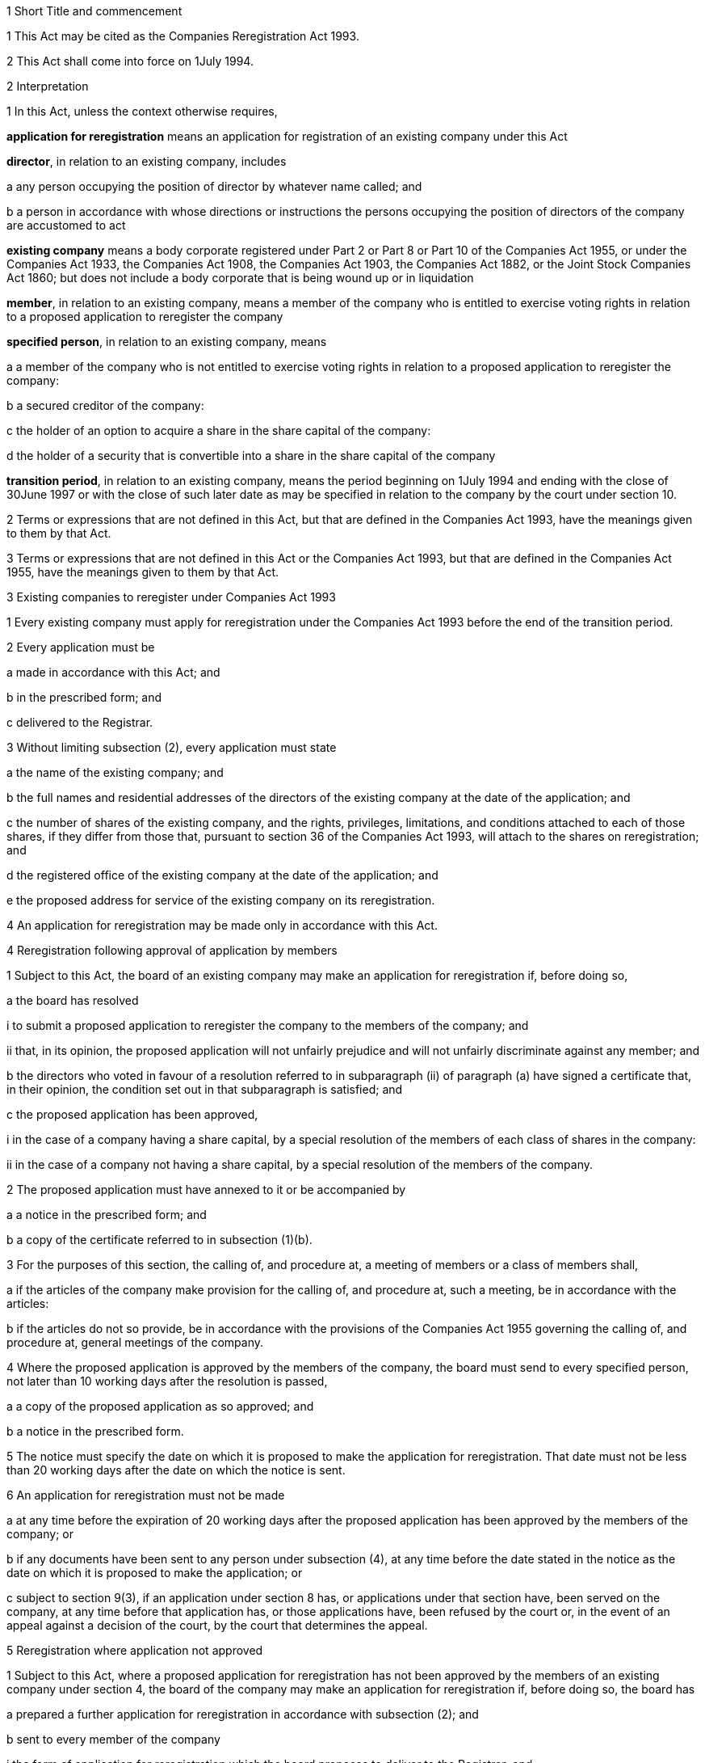 

1 Short Title and commencement

1 This Act may be cited as the Companies Reregistration Act 1993.

2 This Act shall come into force on 1July 1994.

2 Interpretation

1 In this Act, unless the context otherwise requires,

*application for reregistration* means an application for registration of an existing company under this Act

*director*, in relation to an existing company, includes

a any person occupying the position of director by whatever name called; and

b a person in accordance with whose directions or instructions the persons occupying the position of directors of the company are accustomed to act

*existing company* means a body corporate registered under Part 2 or Part 8 or Part 10 of the Companies Act 1955, or under the Companies Act 1933, the Companies Act 1908, the Companies Act 1903, the Companies Act 1882, or the Joint Stock Companies Act 1860; but does not include a body corporate that is being wound up or in liquidation

*member*, in relation to an existing company, means a member of the company who is entitled to exercise voting rights in relation to a proposed application to reregister the company

*specified person*, in relation to an existing company, means

a a member of the company who is not entitled to exercise voting rights in relation to a proposed application to reregister the company:

b a secured creditor of the company:

c the holder of an option to acquire a share in the share capital of the company:

d the holder of a security that is convertible into a share in the share capital of the company

*transition period*, in relation to an existing company, means the period beginning on 1July 1994 and ending with the close of 30June 1997 or with the close of such later date as may be specified in relation to the company by the court under section 10.

2 Terms or expressions that are not defined in this Act, but that are defined in the Companies Act 1993, have the meanings given to them by that Act.

3 Terms or expressions that are not defined in this Act or the Companies Act 1993, but that are defined in the Companies Act 1955, have the meanings given to them by that Act.

3 Existing companies to reregister under Companies Act 1993

1 Every existing company must apply for reregistration under the Companies Act 1993 before the end of the transition period.

2 Every application must be

a made in accordance with this Act; and

b in the prescribed form; and

c delivered to the Registrar.

3 Without limiting subsection (2), every application must state

a the name of the existing company; and

b the full names and residential addresses of the directors of the existing company at the date of the application; and

c the number of shares of the existing company, and the rights, privileges, limitations, and conditions attached to each of those shares, if they differ from those that, pursuant to section 36 of the Companies Act 1993, will attach to the shares on reregistration; and

d the registered office of the existing company at the date of the application; and

e the proposed address for service of the existing company on its reregistration.

4 An application for reregistration may be made only in accordance with this Act.

4 Reregistration following approval of application by members

1 Subject to this Act, the board of an existing company may make an application for reregistration if, before doing so,

a the board has resolved

i to submit a proposed application to reregister the company to the members of the company; and

ii that, in its opinion, the proposed application will not unfairly prejudice and will not unfairly discriminate against any member; and

b the directors who voted in favour of a resolution referred to in subparagraph (ii) of paragraph (a) have signed a certificate that, in their opinion, the condition set out in that subparagraph is satisfied; and

c the proposed application has been approved,

i in the case of a company having a share capital, by a special resolution of the members of each class of shares in the company:

ii in the case of a company not having a share capital, by a special resolution of the members of the company.

2 The proposed application must have annexed to it or be accompanied by

a a notice in the prescribed form; and

b a copy of the certificate referred to in subsection (1)(b).

3 For the purposes of this section, the calling of, and procedure at, a meeting of members or a class of members shall,

a if the articles of the company make provision for the calling of, and procedure at, such a meeting, be in accordance with the articles:

b if the articles do not so provide, be in accordance with the provisions of the Companies Act 1955 governing the calling of, and procedure at, general meetings of the company.

4 Where the proposed application is approved by the members of the company, the board must send to every specified person, not later than 10 working days after the resolution is passed,

a a copy of the proposed application as so approved; and

b a notice in the prescribed form.

5 The notice must specify the date on which it is proposed to make the application for reregistration. That date must not be less than 20 working days after the date on which the notice is sent.

6 An application for reregistration must not be made

a at any time before the expiration of 20 working days after the proposed application has been approved by the members of the company; or

b if any documents have been sent to any person under subsection (4), at any time before the date stated in the notice as the date on which it is proposed to make the application; or

c subject to section 9(3), if an application under section 8 has, or applications under that section have, been served on the company, at any time before that application has, or those applications have, been refused by the court or, in the event of an appeal against a decision of the court, by the court that determines the appeal.

5 Reregistration where application not approved

1 Subject to this Act, where a proposed application for reregistration has not been approved by the members of an existing company under section 4, the board of the company may make an application for reregistration if, before doing so, the board has

a prepared a further application for reregistration in accordance with subsection (2); and

b sent to every member of the company

i the form of application for reregistration which the board proposes to deliver to the Registrar; and

ii a notice in the prescribed form; and

c sent to every specified person

i the form of application for reregistration which the board proposes to deliver to the Registrar; and

ii a notice in the prescribed form.

2 The proposed application must not alter the rights and obligations of the members of the existing company in relation to

a voting at meetings of members:

b the appointment and removal of directors:

c preferential or fixed entitlements to distributions:

d liability to pay calls on shares:

e the distribution of surplus assets of the companyexcept to the extent that those rights and obligations would be affected by the Companies Act 1993 by reason of the reregistration of the company.

3 The notice must specify the date on which it is proposed to make the application for reregistration. That date must not be less than 20 working days after the date on which the notice is sent to the members or any specified persons, as the case may be.

4 An application for reregistration under this section must not be made

a at any time before the date specified in the notice under subsection (3); or

b subject to section 9(3), if an application under section 8 has, or applications under that section have, been served on the company, at any time before the application has, or those applications have, been refused by the court or, in the event of an appeal against a decision of the court, by the court that determines the appeal.

6 Reregistration following approval by Board

1 Subject to this Act, the board of an existing company may make an application for reregistration if, before doing so, the board has resolved

a to make the application; and

b that, in its opinion, reregistration will not alter the rights and obligations of the members of the company except to the extent that those rights and obligations would be affected by the Companies Act 1993 by reason of the reregistration of the company under that Act; and

c the directors who voted in favour of a resolution referred to in paragraph (b) have signed a certificate that, in their opinion, the condition set out in that paragraph is satisfied.

2 Before making the application for reregistration, the board of the company must send to

a every member of the company

i the form of application for reregistration which the board proposes to deliver to the Registrar; and

ii a copy of the certificate referred to in subsection (1)(c); and

iii a notice in the prescribed form; and

b every specified person

i the form of application for reregistration which the board proposes to deliver to the Registrar; and

ii a notice in the prescribed form.

3 The notice must specify the date on which it is proposed to make the application for reregistration. That date must not be less than 20 working days after the date on which the notices referred to in subsection (2) are sent by the company.

4 An application for reregistration must not be made

a at any time before the date specified in the notice under subsection (3); or

b subject to section 9(3), if an application under section 8 has, or applications under that section have, been served on the company, at any time before the application has, or those applications have, been refused by the court or, in the event of an appeal against a decision of the court, by the court that determines the appeal.

7 Application with unanimous consent of members

1 Subject to this Act, the board of an existing company may make an application for reregistration if, before doing so,

a every member of the company has consented in writing to the making of the application; and

b the board has sent to every specified person

i the form of application for reregistration which the board proposes to deliver to the Registrar; and

ii a notice in the prescribed form.

2 The notice must specify the date on which it is proposed to make the application for reregistration. That date must not be less than 20 working days after the date on which the notice is sent by the company.

3 An application for reregistration may not be made

a at any time before the date specified in the notice referred to in subsection (2); or

b subject to section 9(3), if an application under section 8 has, or applications under that section have, been served on the company, at any time before the application has, or those applications have, been refused by the court or, in the event of an appeal against a decision of the court, by the court that determines the appeal.

8 Application to prohibit reregistration

1 The following persons may apply to the court for an order prohibiting a company from making an application for reregistration under this Act:

a where a proposed application for reregistration has been approved by the members of the company in accordance with section 4,

i any member of the company who

A did not receive a notice of a meeting which that member was entitled to attend held for the purpose of determining whether to approve the proposed application to reregister the company; or

B attended a meeting held for the purposes of determining whether to approve the proposed application to reregister the company and cast all the votes attached to shares registered in that member's name and having the same beneficial owner against approval of the proposed application:

ii any specified person who

A did not receive the documents referred to in section 4(4); or

B having received those documents, considers that the proposed application to reregister the company will prejudice the rights of that person as a specified person:

b where an application for reregistration has been prepared by the board of the company in accordance with section 5,

i any member of the company who

A did not receive the documents referred to in subsection (1) of that section; or

B having received those documents, considers that the proposed application to reregister the company does not comply with subsection (2) of that section:

ii any specified person who

A did not receive the documents referred to in subsection (1) of that section; or

B having received those documents, considers that the proposed application to reregister the company will prejudice the rights of that person as a specified person:

c where the board of a company has resolved to make an application for reregistration in accordance with section 6,

i any member of the company who

A did not receive the documents referred to in subsection (2)(a) of that section; or

B having received those documents, considers that reregistration of the company will alter the rights and obligations of the members of the company other than except to the extent that those rights and obligations would be affected by the Companies Act 1993 by reason of the reregistration of the company under that Act:

ii any specified person who

A did not receive the documents referred to in subsection (2)(b) of that section; or

B having received those documents, considers that the reregistration of the company will prejudice the rights of that person as a specified person:

d where the making of an application for reregistration has been consented to in writing by the members of the company in accordance with section 7, any specified person who

i did not receive the documents referred to in subsection (1)(b) of that section; or

ii having received those documents, considers that the reregistration of the company will prejudice the rights of that person as a specified person.

2 An application under subsection (1) must be filed in the court and served on the company,

a where the application is made by a member of the company under subsection (1)(a)(i), before the date referred to in section 4(6)(a):

b in any other case, before the date referred to in the relevant notice served on the applicant as the date on which it is proposed to apply for reregistration of the company.

3 Any person referred to in subsection (1) may, with the leave of the court, apply to the court after the expiration of the period referred to in subsection (2) for an order

a prohibiting the company from making the application for reregistration; or

b if the application has already been made but the company has not been reregistered, directing the Registrar not to reregister the company.

4 An application under subsection (3) must be filed in the court and served on the company or on the company and the Registrar, as the case may be.

5 The court may, if it thinks fit, direct that the following persons shall be served with notices of any application under this section and may appear and be represented at the hearing of the application:

a if the application is made by a member of the company, any specified person:

b if the application is made by a specified person, any member of the company:

c any other person whom the court is satisfied has a proper interest in the application.

6 Where an application has been made under subsection (3)(b), the court may make, as an interim order, an order directing the Registrar not to reregister the company.

9 Powers of court

1 On an application under section 8 by a member of a company, the court may, if it is satisfied,

a in the case of an application under subsection (1)(a)(i) of that section, that reregistration of the company will unfairly prejudice or unfairly discriminate against that member; or

b in the case of an application under subsection (1)(b)(i) of that section, that the proposed application to reregister the company does not comply with section 5(2); or

c in the case of an application under subsection (1)(c)(i) of that section, that reregistration of the company will alter the rights and obligations of the members of the company other than except to the extent that those rights and obligations would be affected by the Companies Act 1993 by reason of the reregistration of the company under that Act,make an order

d prohibiting the company from making the application for reregistration; or

e if the application has already been made but the company has not been reregistered, directing the Registrar not to reregister the company.

2 On an application under section 8 by a specified person, the court may, if it is satisfied that the reregistration of the company will prejudice the rights of the applicant as a specified person, make an order

a prohibiting the company from making the application for reregistration; or

b if the application has already been made but the company has not been reregistered, directing the Registrar not to reregister the company.

3 On or at any time after the making of an order under subsection (1) or subsection (2), the court may make any of the following orders:

a an order that the board of the company make the application for reregistration of the company subject to such amendments as the court directs:

b an order requiring the board of the company to make an application for reregistration of the company on such terms as the court thinks fit:

c an order that the company pay the whole or any part of the costs of the applicant:

d such other order as the court thinks fit.

10 Court may extend time for reregistration

1 The court may,

a on the application of a director or member of an existing company; or

b where an application has been made to the court under section 8, of its own motion,make an order extending the time within which the company may apply for reregistration.

2 On an application under subsection (1)(a), an order may be made only if

a the application for the order is made before the expiry of the transition period; and

b the court is satisfied that the company has taken all reasonable steps prior to and in connection with the making of an application for reregistration.

3 An order under this section may be made before or after the expiry of the transition period.

4 A copy of every order made under subsection (1) must be served on the Registrar by the company within 10 working days of the making of the order.

11 Reregistration

1 Subject to this Act, as soon as the Registrar receives a properly completed application for reregistration of an existing company under this Act, the Registrar must

a enter on the New Zealand register the particulars of the company required under section 360 of the Companies Act 1993; and

b issue a certificate of reregistration.

2 A certificate of reregistration of a company issued under this section is conclusive evidence that

a all the requirements of this Act as to reregistration have been complied with; and

b on and from the date of reregistration stated in the certificate, the company is reregistered under the Companies Act 1993.

12 Effect of reregistration

1 The reregistration of an existing company does not

a create a new legal entity; or

b prejudice or affect the identity of the body corporate constituted by the company or its continuity as a legal entity; or

c affect the property, rights, or obligations of the company; or

d affect proceedings by or against the company.

2 Proceedings that could have been commenced or continued by or against the company before reregistration may be commenced or continued by or against the company after reregistration.

13 Companies that do not reregister

1 Subject to this section, a company that has not made an application for reregistration within the transition period is deemed to be reregistered under the Companies Act 1993 on the close of the transition period in accordance with the Schedule.

2 Where an application has been made to the court under section 10 for an order extending the time within which a company may apply for reregistration, the company is deemed to have been reregistered under the Companies Act 1993 in accordance with the Schedule,

a if the application is refused, on the close of the date on which the court makes an order refusing the application:

b if the court makes an order extending the time within which the company may apply for reregistration and an application is not made before the close of any date specified in the order as the date by which the application must be made, on the close of that date.

3 Where the court, of its own motion under section 10, extends the time within which a company may apply for reregistration and an application is not made before the close of any date specified in the order as the date by which the application must be made, the company is deemed to be reregistered under the Companies Act 1993 on the close of that date in accordance with the Schedule.

4 Where a company is deemed to be reregistered under this section, the Registrar shall, as soon as practicable, enter the name of the company on the New Zealand register.

13A Reregistration of companies restored to register after dissolution or striking off

1 A company, the dissolution of which has, after the close of the transition period, been revoked under section 335A of the Companies Act 1955 (as continued in force by section 42(3) of the Companies Amendment Act 1993 and as affected by section 12(1) of the Companies Act 1955 Amendment Act 1997), is deemed to be reregistered under the Companies Act 1993, in accordance with the Schedule, on the delivery to the Registrar under section 335A(8) of the Companies Act 1955 of a sealed copy of the order of the court revoking the dissolution.

2 A company, the name of which has, after the close of the transition period, been restored to the register under section 336 of the Companies Act 1955 (as continued in force by section 42(4) of the Companies Amendment Act 1993 and as affected by section 12(2) of the Companies Act 1955 Amendment Act 1997), is deemed to be reregistered under the Companies Act 1993, in accordance with the Schedule, on the delivery to the Registrar under section 336(7) of the Companies Act 1955 of a sealed copy of the order of the court restoring the name of the company to the register.

3 A company that, after the close of the transition period, is restored to the register under section 305 of the Companies Act 1955 (as continued in force by section 3 of the Companies Act Repeal Act 1993 as amended by section 2 of the Companies Act Repeal Amendment Act 1997), is deemed to be reregistered under the Companies Act 1993 in accordance with the Schedule.

4 Where a company is deemed to be reregistered under this section, the Registrar must, as soon as practicable, enter the name of the company on the New Zealand register.

13B Reregistration of companies that have ceased to be in liquidation

1 A company that, after the close of the transition period, ceases to be in liquidation under section 220 of the Companies Act 1955 (as continued in force by section 3 of the Companies Act Repeal Act 1993 as amended by section 2 of the Companies Act Repeal Amendment Act 1997), is deemed to be reregistered under the Companies Act 1993 in accordance with the Schedule.

2 Where a company is deemed to be reregistered under this section, the Registrar must, as soon as practicable, enter the name of the company on the New Zealand register.

13C Effect of adopted constitution on companies that are deemed to be reregistered
If a company that is deemed to have been reregistered in accordance with section 13 or section 13A or section 13B adopts a constitution after the close of the transition period, the Schedule continues to apply to the company except to the extent that it is negated or modified by the constitution of the company.

14 Remedies for failure to reregister

1 Where a company is deemed to have been reregistered in accordance with section 13 or section 13A or section 13B, any person who, immediately before that reregistration, was a member of the company may apply to the court for an order under this section.

2 On any application under this section, the court may, if it is satisfied that the applicant has been prejudiced as a result of the reregistration, make such order as it thinks fit, including, without limiting the generality of this subsection, an order

a requiring the company or any other person to acquire the applicant's shares; or

b requiring the company or any other person to pay compensation to the applicant; or

c regulating the future conduct of the company's affairs; or

d putting the company into liquidation.

3 An application under this section must be made within 2 years after the end of the transition period in relation to the company.

4 In making an order under subsection (2)(b), the court must have regard to

a the extent of the loss or damage suffered by the applicant as a result of the company having been deemed to have been reregistered; and

b the extent to which the person against whom the order is sought was responsible for the failure of the company to make an application for reregistration to the Registrar.

5 The court must not put the company into liquidation if

a it considers that the applicant has acted unreasonably in seeking to have the company put into liquidation; or

b the company resolves, prior to the hearing of the application, to adopt a constitution or to amend its constitution and the court is satisfied that under the constitution or the constitution as amended the applicant will no longer be prejudiced; or

c an order for the payment of compensation under subsection (2)(b) would adequately compensate the applicant.

6 If the court makes an order putting the company into liquidation, the liquidation shall be in accordance with the Companies Act 1955 as if the company had not been reregistered under the Companies Act 1993 but had remained registered under the Companies Act 1955 with the same memorandum of association and articles of association as it had at the close of the transition period.

7 No order may be made against the company under this section unless the company is a party to the proceedings in which the application is made.

8 In this section, the term *member* includes a reference to a personal representative of a member, and a person to whom shares of a member have passed by operation of law.

15 Reduction of member's liability on reregistration

1 Where, by reason of the reregistration of an existing company, the liability of a member of the company,

a in respect of any share held by that member prior to that reregistration; or

b in the case of an unlimited company or a company limited by guarantee, under an undertaking to contribute to the assets of the company in the event of its being wound up,is cancelled or reduced, the cancellation or reduction of that liability shall, for the purposes of this section, be treated as a distribution of the amount by which that liability is reduced made to that person in his or her capacity as a shareholder in the company on its reregistration.

2 A distribution may be recovered from a shareholder if, immediately after reregistration, the company was unable to pay its debts, including contingent debts, as they became due in the normal course of business unless,

a on the reregistration of the company, the shareholder had no knowledge that the company was unable to so pay its debts; and

b the shareholder has altered the shareholder's position in reliance on the validity of the distribution; and

c it would be unfair to require repayment in full or at all.

3 A distribution may be recovered from a director, if immediately after reregistration, the company was unable to pay its debts, including contingent debts, as they became due in the normal course of business.

4 If, in an action against a shareholder under this section, the court is satisfied that the liability of that person could properly have been reduced by a lesser amount without resulting in the company being unable to pay its debts, the court may allow that person to retain an amount equal to the value of the distribution that could properly have been made.

5 If, in an action against a director under this section, the court is satisfied that there were reasonable grounds for believing that the liability of the shareholder could properly have been reduced by the amount of the distribution or a lesser amount without resulting in the company being unable to pay its debts, the court may relieve the director from liability in respect of that amount or lesser amount, as the case may be.

6 The amount that may be recovered from a director is limited to the amount that is not able to be recovered from a shareholder under subsection (2).

16 Service of documents

1 Section 391 of the Companies Act 1993 shall apply, with such modifications as may be necessary, in relation to the sending of any notice or other document to a member of a company under this Act.

2 Section 391 of the Companies Act 1993 shall apply, with such modifications as may be necessary, in relation to the sending of any notice or other document under this Act to a specified person.

17 Offences

1 Every director of a company who,

a having voted in favour of a resolution referred to in subsection (1)(a)(ii) of section 4, fails to sign a certificate in accordance with subsection (1)(b) of that section; or

b having voted in favour of a resolution referred to in paragraph (b) of subsection (1) of section 6, fails to sign a certificate in accordance with paragraph (c) of that subsection,commits an offence and is liable on summary conviction to a fine not exceeding $5,000.

2 Where a company fails to comply with section 10(4), the company and every director of the company commits an offence and is liable on summary conviction to a fine not exceeding $10,000.

3 It is a defence to a director charged with an offence against subsection (2) if the director proves that

a the company took all reasonable and proper steps to ensure that the requirements of section 10(4) would be complied with; or

b he or she took all reasonable steps to ensure that the company complied with the requirements of that subsection; or

c in the circumstances he or she could not reasonably have been expected to take steps to ensure that the company complied with the requirements of that subsection.

18 Regulations
The Governor-General may, from time to time, by Order in Council, make regulations

a prescribing fees payable to the Registrar on the making of applications for reregistration and fees may be set at different levels in respect of different periods during the transition period:

b providing for such other matters, not inconsistent with this Act, as are necessary for giving full effect to this Act and for its due administration.